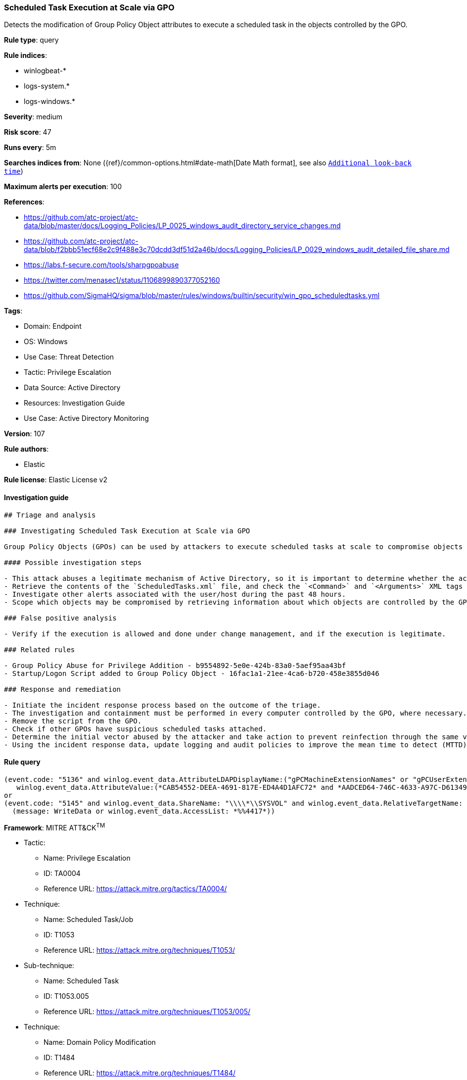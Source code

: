 [[prebuilt-rule-8-5-7-scheduled-task-execution-at-scale-via-gpo]]
=== Scheduled Task Execution at Scale via GPO

Detects the modification of Group Policy Object attributes to execute a scheduled task in the objects controlled by the GPO.

*Rule type*: query

*Rule indices*: 

* winlogbeat-*
* logs-system.*
* logs-windows.*

*Severity*: medium

*Risk score*: 47

*Runs every*: 5m

*Searches indices from*: None ({ref}/common-options.html#date-math[Date Math format], see also <<rule-schedule, `Additional look-back time`>>)

*Maximum alerts per execution*: 100

*References*: 

* https://github.com/atc-project/atc-data/blob/master/docs/Logging_Policies/LP_0025_windows_audit_directory_service_changes.md
* https://github.com/atc-project/atc-data/blob/f2bbb51ecf68e2c9f488e3c70dcdd3df51d2a46b/docs/Logging_Policies/LP_0029_windows_audit_detailed_file_share.md
* https://labs.f-secure.com/tools/sharpgpoabuse
* https://twitter.com/menasec1/status/1106899890377052160
* https://github.com/SigmaHQ/sigma/blob/master/rules/windows/builtin/security/win_gpo_scheduledtasks.yml

*Tags*: 

* Domain: Endpoint
* OS: Windows
* Use Case: Threat Detection
* Tactic: Privilege Escalation
* Data Source: Active Directory
* Resources: Investigation Guide
* Use Case: Active Directory Monitoring

*Version*: 107

*Rule authors*: 

* Elastic

*Rule license*: Elastic License v2


==== Investigation guide


[source, markdown]
----------------------------------
## Triage and analysis

### Investigating Scheduled Task Execution at Scale via GPO

Group Policy Objects (GPOs) can be used by attackers to execute scheduled tasks at scale to compromise objects controlled by a given GPO. This is done by changing the contents of the `<GPOPath>\Machine\Preferences\ScheduledTasks\ScheduledTasks.xml` file.

#### Possible investigation steps

- This attack abuses a legitimate mechanism of Active Directory, so it is important to determine whether the activity is legitimate and the administrator is authorized to perform this operation.
- Retrieve the contents of the `ScheduledTasks.xml` file, and check the `<Command>` and `<Arguments>` XML tags for any potentially malicious commands or binaries.
- Investigate other alerts associated with the user/host during the past 48 hours.
- Scope which objects may be compromised by retrieving information about which objects are controlled by the GPO.

### False positive analysis

- Verify if the execution is allowed and done under change management, and if the execution is legitimate.

### Related rules

- Group Policy Abuse for Privilege Addition - b9554892-5e0e-424b-83a0-5aef95aa43bf
- Startup/Logon Script added to Group Policy Object - 16fac1a1-21ee-4ca6-b720-458e3855d046

### Response and remediation

- Initiate the incident response process based on the outcome of the triage.
- The investigation and containment must be performed in every computer controlled by the GPO, where necessary.
- Remove the script from the GPO.
- Check if other GPOs have suspicious scheduled tasks attached.
- Determine the initial vector abused by the attacker and take action to prevent reinfection through the same vector.
- Using the incident response data, update logging and audit policies to improve the mean time to detect (MTTD) and the mean time to respond (MTTR).
----------------------------------

==== Rule query


[source, js]
----------------------------------
(event.code: "5136" and winlog.event_data.AttributeLDAPDisplayName:("gPCMachineExtensionNames" or "gPCUserExtensionNames") and
   winlog.event_data.AttributeValue:(*CAB54552-DEEA-4691-817E-ED4A4D1AFC72* and *AADCED64-746C-4633-A97C-D61349046527*))
or
(event.code: "5145" and winlog.event_data.ShareName: "\\\\*\\SYSVOL" and winlog.event_data.RelativeTargetName: *ScheduledTasks.xml and
  (message: WriteData or winlog.event_data.AccessList: *%%4417*))

----------------------------------

*Framework*: MITRE ATT&CK^TM^

* Tactic:
** Name: Privilege Escalation
** ID: TA0004
** Reference URL: https://attack.mitre.org/tactics/TA0004/
* Technique:
** Name: Scheduled Task/Job
** ID: T1053
** Reference URL: https://attack.mitre.org/techniques/T1053/
* Sub-technique:
** Name: Scheduled Task
** ID: T1053.005
** Reference URL: https://attack.mitre.org/techniques/T1053/005/
* Technique:
** Name: Domain Policy Modification
** ID: T1484
** Reference URL: https://attack.mitre.org/techniques/T1484/
* Sub-technique:
** Name: Group Policy Modification
** ID: T1484.001
** Reference URL: https://attack.mitre.org/techniques/T1484/001/
